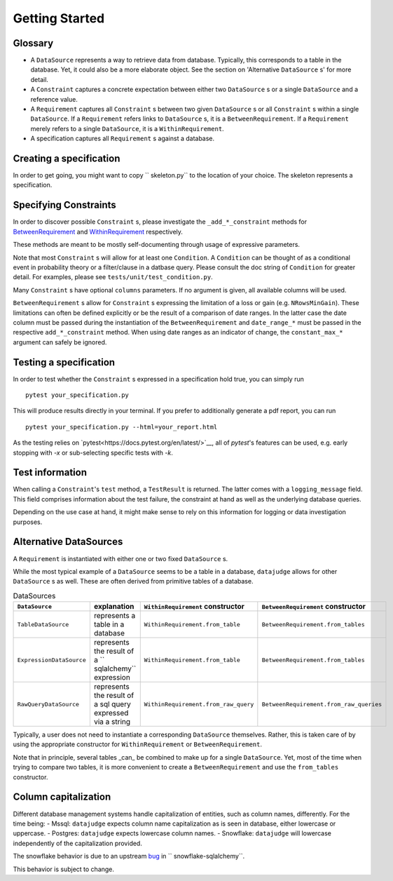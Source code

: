 Getting Started
============


Glossary
--------

- A ``DataSource`` represents a way to retrieve data from database. Typically, this corresponds to a table in the database. Yet, it could also be a more elaborate object. See the section on 'Alternative ``DataSource`` s' for more detail.

- A ``Constraint`` captures a concrete expectation between either two ``DataSource`` s or a single ``DataSource`` and a reference value.

- A ``Requirement`` captures all ``Constraint`` s between two given ``DataSource`` s or all ``Constraint`` s within a single ``DataSource``. If a ``Requirement`` refers links to ``DataSource`` s, it is a ``BetweenRequirement``. If a ``Requirement`` merely refers to a single ``DataSource``, it is a ``WithinRequirement``.

- A specification captures all ``Requirement`` s against a database.


Creating a specification
------------------------

In order to get going, you might want to copy `` skeleton.py`` to the location of
your choice. The skeleton represents a specification.


Specifying Constraints
----------------------

In order to discover possible ``Constraint`` s, please investigate the ``_add_*_constraint`` methods
for `BetweenRequirement <https://datajugde.readthedocs.io/en/latest/api/datajudge.requirements.html#datajudge.requirements.BetweenRequirement>`_
and `WithinRequirement <https://datajugde.readthedocs.io/en/latest/api/datajudge.requirements.html#datajudge.requirements.WithinRequirement>`_
respectively.

These methods are meant to be mostly self-documenting through usage of expressive parameters.

Note that most ``Constraint`` s will allow for at least one ``Condition``. A ``Condition``
can be thought of as a conditional event in probability theory or a filter/clause in a datbase
query. Please consult the doc string of ``Condition`` for greater detail. For examples, please
see ``tests/unit/test_condition.py``.

Many ``Constraint`` s have optional ``columns`` parameters. If no argument is given, all
available columns  will be used.

``BetweenRequirement`` s allow for ``Constraint`` s expressing the limitation of a loss or gain (e.g. ``NRowsMinGain``).
These limitations can often be defined explicitly or be the result of a comparison of date ranges.
In the latter case the date column must be passed during the instantiation of the ``BetweenRequirement`` and ``date_range_*`` must be passed
in the respective ``add_*_constraint`` method. When using date ranges as an indicator of change, the ``constant_max_*``
argument can safely be ignored.


Testing a specification
-----------------------

In order to test whether the ``Constraint`` s expressed in a specification hold true, you can simply run

::

    pytest your_specification.py

This will produce results directly in your terminal. If you prefer to additionally generate a pdf report,
you can run

::

   pytest your_specification.py --html=your_report.html

As the testing relies on `pytest<https://docs.pytest.org/en/latest/>`__, all of `pytest`'s features can be
used, e.g. early stopping with `-x` or sub-selecting specific tests with `-k`.


Test information
----------------

When calling a ``Constraint``'s ``test`` method, a ``TestResult`` is returned. The latter comes with a
``logging_message`` field. This field comprises information about the test failure, the constraint at hand
as well as the underlying database queries.

Depending on the use case at hand, it might make sense to rely on this information for logging or data investigation
purposes.


Alternative DataSources
---------------------------

A ``Requirement`` is instantiated with either one or two fixed ``DataSource`` s.

While the most typical example of a ``DataSource`` seems to be a table in a database, ``datajudge`` allows
for other ``DataSource`` s as well. These are often derived from primitive tables of a database.

.. list-table:: DataSources
   :header-rows: 1

   * - ``DataSource``
     - explanation
     - ``WithinRequirement`` constructor
     - ``BetweenRequirement`` constructor
   * - ``TableDataSource``
     - represents a table in a database
     - ``WithinRequirement.from_table``
     - ``BetweenRequirement.from_tables``
   * - ``ExpressionDataSource``
     - represents the result of a `` sqlalchemy`` expression
     - ``WithinRequirement.from_table``
     - ``BetweenRequirement.from_tables``
   * - ``RawQueryDataSource``
     - represents the result of a sql query expressed via a string
     - ``WithinRequirement.from_raw_query``
     - ``BetweenRequirement.from_raw_queries``


Typically, a user does not need to instantiate a corresponding ``DataSource`` themselves. Rather, this is taken care
of by using the appropriate constructor for ``WithinRequirement`` or ``BetweenRequirement``.

Note that in principle, several tables _can_ be combined to make up for a single ``DataSource``. Yet, most of
the time when trying to compare two tables, it is more convenient to create a ``BetweenRequirement`` and use
the ``from_tables`` constructor.


Column capitalization
---------------------

Different database management systems handle capitalization of entities, such as column names, differently.
For the time being:
- Mssql: ``datajudge`` expects column name capitalization as is seen in database, either lowercase or uppercase.
- Postgres: ``datajudge`` expects lowercase column names.
- Snowflake: ``datajudge`` will lowercase independently of the capitalization provided.

The snowflake behavior is due to an upstream `bug <https://github.com/snowflakedb/snowflake-sqlalchemy/issues/157>`_
in `` snowflake-sqlalchemy``.

This behavior is subject to change.

